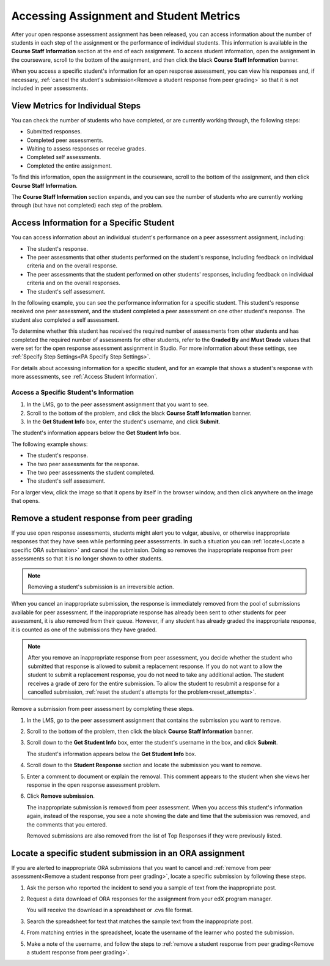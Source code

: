 .. _Accessing ORA Assignment Information:

##########################################
Accessing Assignment and Student Metrics
##########################################

After your open response assessment assignment has been released, you can access
information about the number of students in each step of the assignment or the
performance of individual students. This information is available in the
**Course Staff Information** section at the end of each assignment. To access
student information, open the assignment in the courseware, scroll to the bottom of the
assignment, and then click the black **Course Staff Information** banner.

.. image:: ../../../../shared/building_and_running_chapters/Images/PA_CourseStaffInfo_Collapsed.png
   :alt: The Course Staff Information banner at the bottom of the peer assessment

When you access a specific student's information for an open response
assessment, you can view his responses and, if necessary, :ref:`cancel the
student's submission<Remove a student response from peer grading>` so that it is
not included in peer assessments.

.. _PA View Metrics for Individual Steps:

************************************************
View Metrics for Individual Steps
************************************************

You can check the number of students who have completed, or are currently
working through, the following steps:

* Submitted responses.
* Completed peer assessments.
* Waiting to assess responses or receive grades.
* Completed self assessments.
* Completed the entire assignment. 

To find this information, open the assignment in the courseware, scroll to the
bottom of the assignment, and then click **Course Staff Information**.

The **Course Staff Information** section expands, and you can see the number
of students who are currently working through (but have not completed) each
step of the problem.

.. image:: ../../../../shared/building_and_running_chapters/Images/PA_CourseStaffInfo_Expanded.png
   :alt: The Course Staff Information box expanded, showing problem status

.. _Access Information for a Specific Student:

***********************************************
Access Information for a Specific Student
***********************************************

You can access information about an individual student's performance on a peer
assessment assignment, including:

* The student's response. 
* The peer assessments that other students performed on the student's
  response, including feedback on individual criteria and on the overall
  response.
* The peer assessments that the student performed on other students'
  responses, including feedback on individual criteria and on the overall
  responses.
* The student's self assessment.

In the following example, you can see the performance information for a specific
student. This student's response received one peer assessment, and the student
completed a peer assessment on one other student's response. The student also
completed a self assessment.

.. image:: ../../../../shared/building_and_running_chapters/Images/PA_SpecificStudent.png
   :width: 500
   :alt: Report showing information about a student's response

To determine whether this student has received the required number of
assessments from other students and has completed the required number of
assessments for other students, refer to the **Graded By** and **Must Grade**
values that were set for the open response assessment assignment in Studio. For
more information about these settings, see :ref:`Specify Step Settings<PA
Specify Step Settings>`.

For details about accessing information for a specific student, and for an
example that shows a student's response with more assessments, see :ref:`Access
Student Information`.


.. _Access Student Information:

=======================================
Access a Specific Student's Information
=======================================

#. In the LMS, go to the peer assessment assignment that you want to see.
   
#. Scroll to the bottom of the problem, and click the black **Course Staff
   Information** banner.
   
#. In the **Get Student Info** box, enter the student's username, and click
   **Submit**.

The student's information appears below the **Get Student Info** box.

The following example shows:

* The student's response. 
* The two peer assessments for the response.
* The two peer assessments the student completed.
* The student's self assessment.

For a larger view, click the image so that it opens by itself in the browser
window, and then click anywhere on the image that opens.

.. image:: ../../../../shared/building_and_running_chapters/Images/PA_SpecificStudent_long.png
   :width: 250
   :alt: Report showing information about a student's response


.. _Remove a student response from peer grading:

************************************************
Remove a student response from peer grading
************************************************

If you use open response assessments, students might alert you to vulgar,
abusive, or otherwise inappropriate responses that they have seen while
performing peer assessments. In such a situation you can :ref:`locate<Locate a
specific ORA submission>` and cancel the submission. Doing so removes the
inappropriate response from peer assessments so that it is no longer shown to
other students.

.. note:: Removing a student's submission is an irreversible action. 

When you cancel an inappropriate submission, the response is immediately removed
from the pool of submissions available for peer assessment. If the inappropriate
response has already been sent to other students for peer assessment, it is also
removed from their queue. However, if any student has already graded the
inappropriate response, it is counted as one of the submissions they have
graded.

.. note:: After you remove an inappropriate response from peer assessment, you
   decide whether the student who submitted that response is allowed to submit a
   replacement response. If you do not want to allow the student to submit a
   replacement response, you do not need to take any additional action. The
   student receives a grade of zero for the entire submission. To allow the
   student to resubmit a response for a cancelled submission, :ref:`reset the
   student's attempts for the problem<reset_attempts>`.

Remove a submission from peer assessment by completing these steps.

#. In the LMS, go to the peer assessment assignment that contains the submission
   you want to remove.
   
#. Scroll to the bottom of the problem, then click the black **Course Staff
   Information** banner.
   
#. Scroll down to the **Get Student Info** box, enter the student's username in
   the box, and click **Submit**. 

   The student's information appears below the **Get Student Info** box.
   
#. Scroll down to the **Student Response** section and locate the submission you
   want to remove.

.. image:: ../../../../shared/building_and_running_chapters/Images/ORA_RemoveSubmission.png
   :alt: Dialog allowing comments to be entered when removing a student submission
   
5. Enter a comment to document or explain the removal. This comment appears to
   the student when she views her response in the open response assessment
   problem.
   
#. Click **Remove submission**. 

   The inappropriate submission is removed from peer assessment. When you access
   this student's information again, instead of the response, you see a note
   showing the date and time that the submission was removed, and the comments
   that you entered.

   Removed submissions are also removed from the list of Top Responses if they
   were previously listed.
   
.. image:: ../../../../shared/building_and_running_chapters/Images//ORA_CancelledStudentResponse.png
   :alt: The date, time and comment for removal of a student response is shown instead of the original response.  


.. _Locate a specific ORA submission:

*********************************************************
Locate a specific student submission in an ORA assignment
*********************************************************

If you are alerted to inappropriate ORA submissions that you want to cancel
and :ref:`remove from peer assessment<Remove a student response from peer
grading>`, locate a specific submission by following these steps.

#. Ask the person who reported the incident to send you a sample of text from
   the inappropriate post.

#. Request a data download of ORA responses for the assignment from your edX
   program manager.

   You will receive the download in a spreadsheet or .cvs file format.

#. Search the spreadsheet for text that matches the sample text from the
   inappropriate post.

#. From matching entries in the spreadsheet, locate the username of the
   learner who posted the submission.

#. Make a note of the username, and follow the steps to :ref:`remove a student
   response from peer grading<Remove a student response from peer grading>`.



